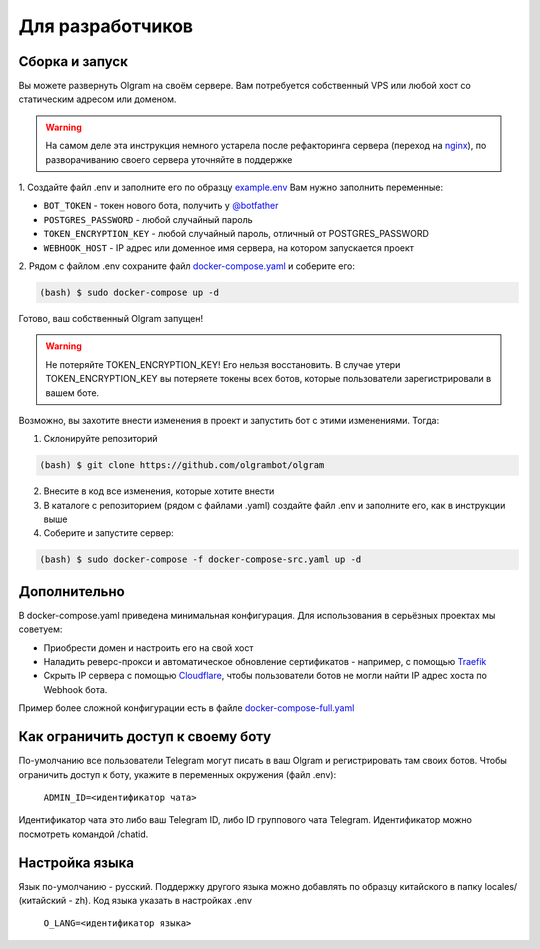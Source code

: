 Для разработчиков
=================

.. _run:
Сборка и запуск
---------------
Вы можете развернуть Olgram на своём сервере. Вам потребуется собственный VPS или любой хост со статическим адресом
или доменом.

.. warning::

   На самом деле эта инструкция немного устарела после рефакторинга сервера (переход на `nginx <https://github.com/olgrambot/olgram/commit/d341a69392655540650ba860c82bb63742e84039>`_), по разворачиванию своего сервера уточняйте в поддержке


1. Создайте файл .env и заполните его по образцу `example.env <https://github.com/olgrambot/olgram/blob/main/example.env>`_
Вам нужно заполнить переменные:

* ``BOT_TOKEN`` - токен нового бота, получить у `@botfather <https://t.me/botfather>`_
* ``POSTGRES_PASSWORD`` - любой случайный пароль
* ``TOKEN_ENCRYPTION_KEY`` - любой случайный пароль, отличный от POSTGRES_PASSWORD
* ``WEBHOOK_HOST`` - IP адрес или доменное имя сервера, на котором запускается проект

2. Рядом с файлом .env сохраните файл
`docker-compose.yaml <https://github.com/olgrambot/olgram/blob/main/docker-compose.yaml>`_ и соберите его:

.. code-block:: console

    (bash) $ sudo docker-compose up -d

Готово, ваш собственный Olgram запущен!

.. warning::

   Не потеряйте TOKEN_ENCRYPTION_KEY! Его нельзя восстановить. В случае утери TOKEN_ENCRYPTION_KEY вы потеряете
   токены всех ботов, которые пользователи зарегистрировали в вашем боте.

Возможно, вы захотите внести изменения в проект и запустить бот с этими изменениями. Тогда:

1. Склонируйте репозиторий

.. code-block:: console

    (bash) $ git clone https://github.com/olgrambot/olgram

2. Внесите в код все изменения, которые хотите внести

3. В каталоге с репозиторием (рядом с файлами .yaml) создайте файл .env и заполните его, как в инструкции выше

4. Соберите и запустите сервер:

.. code-block:: console

    (bash) $ sudo docker-compose -f docker-compose-src.yaml up -d

Дополнительно
-------------

В docker-compose.yaml приведена минимальная конфигурация. Для использования в серьёзных проектах мы советуем:

* Приобрести домен и настроить его на свой хост
* Наладить реверс-прокси и автоматическое обновление сертификатов - например, с помощью `Traefik <https://github.com/traefik/traefik>`_
* Скрыть IP сервера с помощью `Cloudflare <https://www.cloudflare.com>`_, чтобы пользователи ботов не могли найти IP адрес хоста по Webhook бота.

Пример более сложной конфигурации есть в файле `docker-compose-full.yaml <https://github.com/olgrambot/olgram/blob/main/docker-compose-full.yaml>`_


Как ограничить доступ к своему боту
-----------------------------------

По-умолчанию все пользователи Telegram могут писать в ваш Olgram и регистрировать там своих ботов. Чтобы ограничить
доступ к боту, укажите в переменных окружения (файл .env):

   ``ADMIN_ID=<идентификатор чата>``

Идентификатор чата это либо ваш Telegram ID, либо ID группового чата Telegram. Идентификатор можно посмотреть
командой /chatid.


Настройка языка
---------------

Язык по-умолчанию - русский. Поддержку другого языка можно добавлять по образцу китайского в папку locales/
(китайский - zh). Код языка указать в настройках .env

   ``O_LANG=<идентификатор языка>``
